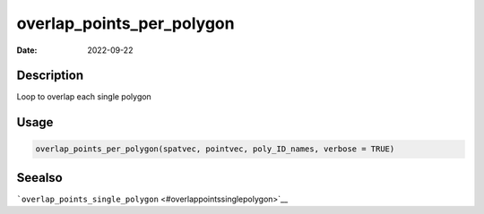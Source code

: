 ==========================
overlap_points_per_polygon
==========================

:Date: 2022-09-22

Description
===========

Loop to overlap each single polygon

Usage
=====

.. code:: r

   overlap_points_per_polygon(spatvec, pointvec, poly_ID_names, verbose = TRUE)

Seealso
=======

```overlap_points_single_polygon`` <#overlappointssinglepolygon>`__
